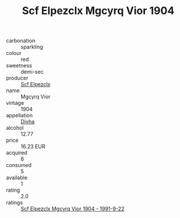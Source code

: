 :PROPERTIES:
:ID:                     27410b4f-9be7-4808-8b9c-fe93f9c8ce52
:END:
#+TITLE: Scf Elpezclx Mgcyrq Vior 1904

- carbonation :: sparkling
- colour :: red
- sweetness :: demi-sec
- producer :: [[id:85267b00-1235-4e32-9418-d53c08f6b426][Scf Elpezclx]]
- name :: Mgcyrq Vior
- vintage :: 1904
- appellation :: [[id:c31dd59d-0c4f-4f27-adba-d84cb0bd0365][Divha]]
- alcohol :: 12.77
- price :: 16.23 EUR
- acquired :: 6
- consumed :: 5
- available :: 1
- rating :: 2.0
- ratings :: [[id:a3cc0447-a386-4ec1-bd11-cfae00115da3][Scf Elpezclx Mgcyrq Vior 1904 - 1991-9-22]]


